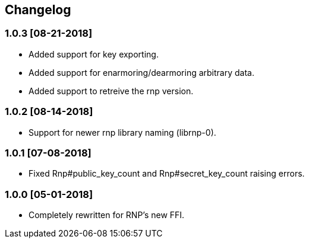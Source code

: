 == Changelog

=== 1.0.3 [08-21-2018]
* Added support for key exporting.
* Added support for enarmoring/dearmoring arbitrary data.
* Added support to retreive the rnp version.

=== 1.0.2 [08-14-2018]
* Support for newer rnp library naming (librnp-0).

=== 1.0.1 [07-08-2018]
* Fixed Rnp#public_key_count and Rnp#secret_key_count raising errors.

=== 1.0.0 [05-01-2018]
* Completely rewritten for RNP's new FFI.

